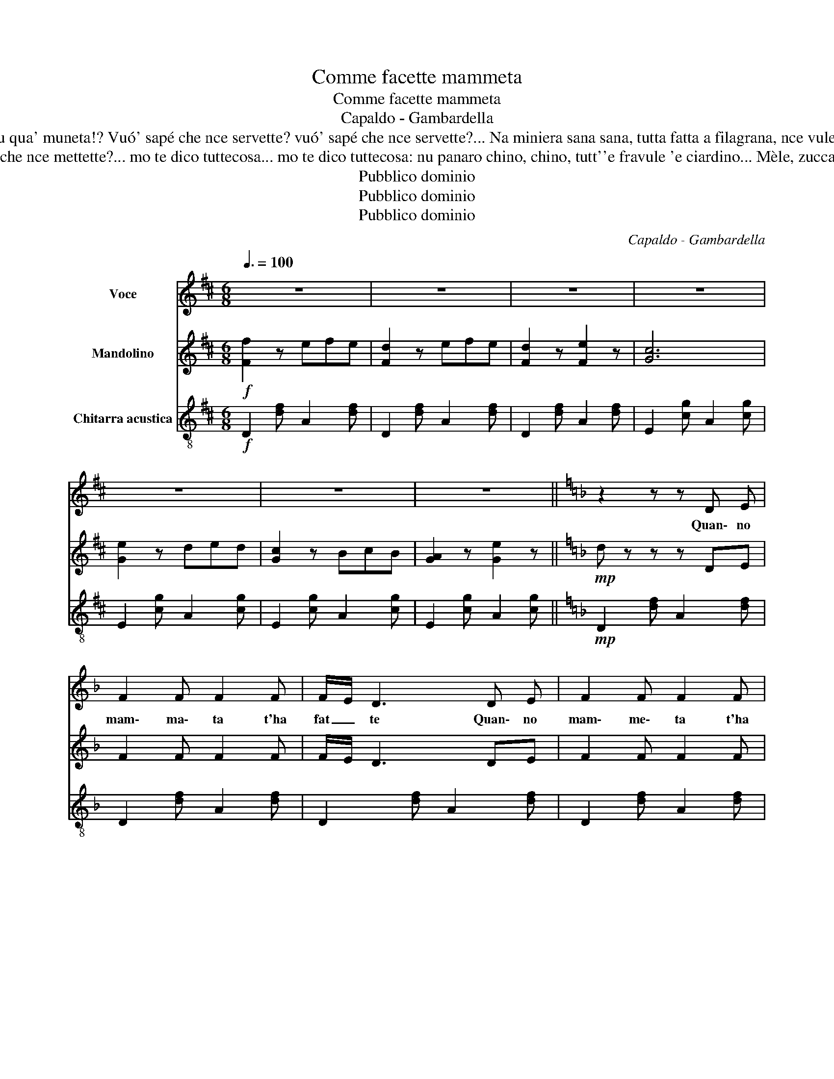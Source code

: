 X:1
T:Comme facette mammeta
T:Comme facette mammeta
T:Capaldo - Gambardella
T:E pe' fá sti ttrezze d'oro,e pe' fá sti ttrezze d'oro... Mamma toja s'appezzentette, mamma toja s'appezzentette... Bella mia, tu qua' muneta!? bella mia, tu qua' muneta!? Vuó' sapé che nce servette? vuó' sapé che nce servette?... Na miniera sana sana, tutta fatta a filagrana, nce vulette pe' sti ttrezze, che, a vasá, nun ce sta prezzo! Nun c'è bisogno 'a zingara, p'andiviná, Cuncè'... comme t'ha fatto mámmeta, 'o ssaccio meglio 'e te...
T:E pe' fá 'sta vocca bella, e pe' fá 'sta vocca bella... Nun servette 'a stessa dose, nun servette 'a stessa dose... Vuó' sapé che nce mettette? Vuó' sapé che nce mettette?... mo te dico tuttecosa... mo te dico tuttecosa: nu panaro chino, chino, tutt''e fravule 'e ciardino... Mèle, zuccaro e cannella: te 'mpastaje 'sta vocca bella... Nun c'è bisogno 'a zingara p'andiviná, Cuncè'... Comme t'ha fatto mámmeta, 'o ssaccio meglio 'e te...
T:Pubblico dominio
T:Pubblico dominio
T:Pubblico dominio
C:Capaldo - Gambardella
Z:Pubblico dominio
%%score 1 2 3
L:1/8
Q:3/8=100
M:6/8
K:D
V:1 treble nm="Voce"
V:2 treble nm="Mandolino"
V:3 treble-8 nm="Chitarra acustica"
V:1
 z6 | z6 | z6 | z6 | z6 | z6 | z6 ||[K:F] z2 z z D E | F2 F F2 F | F/E/ D3 D E | F2 F F2 F | %11
w: |||||||Quan\- no|mam\- ma\- ta t'ha|fat _ te Quan\- no|mam\- me\- ta t'ha|
 G/F/ E2- E3- | E6- | E2 z z (E F) | (G2 F E2 F) | (G2 F E2 F) | (G2 F E2 F) | F/E/ D2- D3- | D6- | %19
w: fat _ te *||* Vuò ~sa|pé com\- me fa\-|cet\- te? Vuò sa\-|pé com\- me fa\-|cet _ te? *||
 D2 z z D E | F2 F F2 F | (F/E/ D2-) D (D E) | F2 F F2 F | (G/F/ E2-) E3- | E6- | E2 z z EF | %26
w: * Pe' 'mpas\-|tà sti car\- ne|bel _ le, * Pe' 'mpas\-|tà sti car\- ne|bel _ le *||* Tut\- to|
 G2 F E2 F | G2 F E2 F | G2 F E2 F ||[K:D] (3E/D/E/ D2- D3- | D2 z A2 A | A2 B B2 B | B2 A A2 A | %33
w: chel\- lo ca met\-|tet\- te? Tut\- to|chel\- lo ca met\-|tet _ _ te? *|* Cien\- to|ro\- se 'ncap\- puc\-|cia\- te dint' 'a|
 A2 B B2 B | (3(B/c/B/) G2- G3- | G6- | G2 z A2 A | A2 A B2 B | A2 A B2 B | (A2 G F2 E) | %40
w: màr\- tu\- la 'mmes\-|ca _ _ te? *||* Lat\- tee|rro\- se ro\- see|lat\- te, te fa\-|cet\- te 'ncopp' 'o|
 F/E/ D2 D3- | D6- | D2 z z2 A | A2 B B2 B | B2 A A2 A | A2 B B2 B | (3(B/c/B/) G2 G3- | G6- | %48
w: fat _ to! *||* Nun|c'è bi\- sogn' 'a|zin\- ga\- ra p'ad\-|du\- vi\- nà, Cun\-|cé _ _ _ _|_|
 G2 z z2 A | A2 A A2 B | c2 B A2 B |1 A2 G F2 E | D6- | D6- | D3 z z2 :|2 A2 A B2 c || d6- | d6- | %58
w: * Com\-|me t'ha fat\- te|màm\- me\- ta 'o|ssac\- cio meg\- li'~'e|te.|||ssac\- cio meg\- li'~'e|te.||
 d3 z z2 |] %59
w: |
V:2
!f! [Ff]2 z efe | [Fd]2 z efe | [Fd]2 z [Fe]2 z | [Gc]6 | [Ge]2 z ded | [Gc]2 z BcB | %6
 [GA]2 z [Ge]2 z ||[K:F]!mp! d z z z DE | F2 F F2 F | F/E/ D3 DE | F2 F F2 F | %11
 G/F/ E2 z [G^c][Gc] |!mf! z [G^c][Gc] z [Gc][Gc] | [G^c] z z z!mp! EF | G2 F E2 F | G2 F E2 F | %16
 G2 F E2 F | F/E/ D2 z [FA][FA] | z [FA][FA] z!mf! [FA][FA] | [Fd] z z z DE | F2 F F2 F | %21
 F/E/ D3 DE | F2 F F2 F | G/F/ E2 z [G^c][Gc] | z [G^c][Gc] z!mf! [Gc][Gc] | [G^c] z z z!mp! EF | %26
 G2 F E2 F | G2 F E2 F | G2 F E2 F ||[K:D] (3E/=F/E/ D2- D3- | D2 z!mp! A2 A | A2 B A2 B | %32
 B2 A A2 A | A2 B B2 B | (3B/c/B/ G2 z [Gc][Gc] | z [Gc][Gc] z!mf! [Gc][Gc] | [Gc]2 z!mp! A2 A | %37
 A2 A B2 B | A2 A B2 B | A2 G F2 E | F/E/ D2 z [FA][FA] | z [FA][FA] z!mf! [FA][FA] | %42
 [Fd] z z z2 [fa] |!mf! [fa]2 [fb] [fb]2 [fb] | [fb]2 [fa] [fa]2 [fa] | [fa]2 [fb] [fb]2 [fb] | %46
 (3b/c'/b/ g2 z [Gc][Gc] | z [Gc][Gc] z [Gc][Gc] | [Gc]2 z z2 A | A2 A A2 B | c2 B A2 B |1 %51
 A2 G F2 E | D2 z [FA][FA] z | z [FA][FA] z [FA][FA] | [FAd]3 z z2 :|2 A2 A B2 c || %56
 d2 z [FA][FA] z | z [FA][FA] z [FA][FA] | [FAd] z z!f! [dfa] z !fermata!z |] %59
V:3
!f! D2 [df] A2 [df] | D2 [df] A2 [df] | D2 [df] A2 [df] | E2 [cg] A2 [cg] | E2 [cg] A2 [cg] | %5
 E2 [cg] A2 [cg] | E2 [cg] A2 [cg] ||[K:F]!mp! D2 [df] A2 [df] | D2 [df] A2 [df] | %9
 D2 [df] A2 [df] | D2 [df] A2 [df] | E2 [^cg]!f! A,2 [cg] | ^C2 [^cg] E2 [cg] | %13
 A2!mp! [^cg] A2 [cg] | E2 [^cg] A2 [cg] | E2 [^cg] A2 [cg] | E2 [^cg] A2 [cg] | D2 [df] D2 [df] | %18
 D2 [df] A2 [df] | D2!mp! [df] A2 [df] | D2 [df] A2 [df] | D2 [df] A2 [df] | D2 [df] A2 [df] | %23
 E2 [^cg]!f! A,2 [cg] | ^C2 [^cg] E2 [cg] | A2!mp! [^cg] A2 [cg] | E2 [^cg] A2 [cg] | %27
 E2 [^cg] A2 [cg] | E2 [^cg] A2 [cg] ||[K:D] D2 [df] A2 [df] |!mp! D2 [df] A2 [df] | %31
 D2 [df] A2 [df] | D2 [df] A2 [df] | D2 [df] A2 [df] | E2 [cg]!f! A,2 [cg] | C2 [cg] E2 [cg] | %36
 A2!mp! [cg] A2 [cg] | E2 [cg] A2 [cg] | E2 [cg] A2 [cg] | E2 [cg] A2 [cg] | D2 [df]!f! A,2 [df] | %41
 D2 [df] A2 [df] | A2 [df] A2 [df] |!f! D2 [df] A2 [df] | D2 [df] A2 [df] | D2 [df] A2 [df] | %46
 E2 [cg]!ff! B,2 [cg] | C2 [cg] E2 [cg] | A2 [cg]!f! A2 [cg] | E2 [cg] A2 [cg] | E2 [cg] A2 [cg] |1 %51
 E2 [cg] A2 [cg] | D2 [cg]!ff! D3 | F3 A3 | D3 z z2 :|2 E2 [cg] A2 [cg] || D2 [cg]!ff! D3 | F3 A3 | %58
 z2 z D z !fermata!z |] %59

